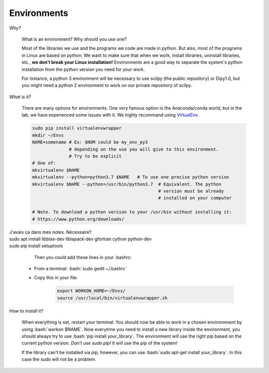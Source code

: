 Environments
============

.. role:: bash(code)
   :language: bash

*Why?*

     What is an environment? Why should you use one?

     Most of the libraries we use and the programs we code are made in python. But also, most of the programs in Linux are based on python. We want to make sure that when we work, install libraries, uninstall libraries, etc., **we don’t break your Linux installation!** Environments are a good way to separate the system's python installation from the python version you need for your work.

     For instance, a python 3 environment will be necessary to use scilpy (the public repository) or Dipy1.0, but you might need a python 2 environment to work on our private repository of scilpy.

*What is it?*

    There are many options for environments. One very famous option is the Anaconda/conda world, but in the lab, we have experienced some issues with it. We highly recommand using `VirtualEnv <https://virtualenv.pypa.io/en/latest/>`_.

    .. code-block:: bash

        sudo pip install virtualenvwrapper
        mkdir ~/Envs
        NAME=somename # Ex: $NOM could be my_env_py3
                      # depending on the use you will give to this environment.
                      # Try to be explicit
        # One of:
        mkvirtualenv $NAME
        mkvirtualenv --python=python3.7 $NAME   # To use one precise python version
        mkvirtualenv $NAME --python=/usr/bin/python3.7  # Equivalent. The python
                                                        # version must be already
                                                        # installed on your computer

        # Note. To download a python version to your /usr/bin without installing it:
        # https://www.python.org/downloads/

| J'avais ça dans mes notes. Nécessaire?
| sudo apt install libblas-dev liblapack-dev gfortran cython python-dev
| sudo pip install setuptools

     Then you could add these lines in your .bashrc:

    - From a terminal: :bash:`sudo gedit ~/.bashrc`
    - Copy this in your file:

        .. code-block:: bash

            export WORKON_HOME=~/Envs/
            source /usr/local/bin/virtualenvwrapper.sh

*How to install it?*

    When everything is set, restart your terminal. You should now be able to work in a chosen environmnent by using :bash:`workon $NAME`. Now everytime you need to install a new library inside the environment, you should always try to use :bash:`pip install your_library`. The environment will use the right pip based on the current python version. *Don't use sudo pip!* It will use the pip of the system!

    If the library can't be installed via pip, however, you can use :bash:`sudo apt-get install your_library`. In this case the `sudo` will not be a problem.